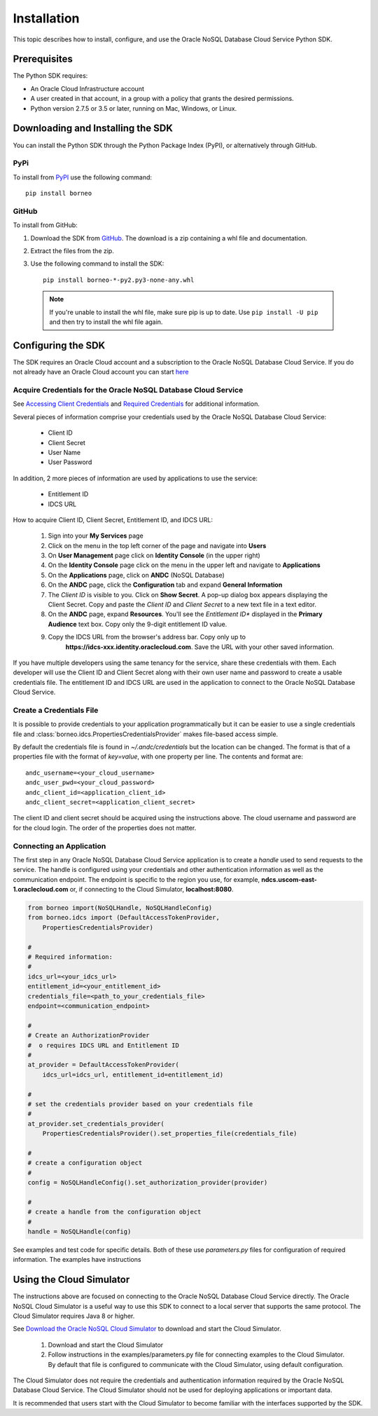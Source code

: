 .. _install:


Installation
~~~~~~~~~~~~

This topic describes how to install, configure, and use the Oracle NoSQL Database Cloud Service Python SDK.

---------------
 Prerequisites
---------------

The Python SDK requires:

* An Oracle Cloud Infrastructure account
* A user created in that account, in a group with a policy that grants the desired permissions.
* Python version 2.7.5 or 3.5 or later, running on Mac, Windows, or Linux.

------------------------------------
 Downloading and Installing the SDK
------------------------------------

You can install the Python SDK through the Python Package Index (PyPI), or alternatively through GitHub.

====
PyPi
====

To install from `PyPI <https://pypi.python.org/pypi/oci>`_ use the following command::

    pip install borneo

======
GitHub
======

To install from GitHub:

1. Download the SDK from `GitHub <https://github.com/oracle/nosql-python-sdk/releases>`_.
   The download is a zip containing a whl file and documentation.
2. Extract the files from the zip.
3. Use the following command to install the SDK::

    pip install borneo-*-py2.py3-none-any.whl

  .. note::

      If you're unable to install the whl file, make sure pip is up to date.
      Use ``pip install -U pip`` and then try to install the whl file again.


---------------------
 Configuring the SDK
---------------------

The SDK requires an Oracle Cloud account and a subscription to the Oracle NoSQL
Database Cloud Service. If you do not already have an Oracle Cloud account you can start
`here <https://cloud.oracle.com/home>`_

===============================================================
Acquire Credentials for the Oracle NoSQL Database Cloud Service
===============================================================

See `Accessing Client Credentials <https://docs.oracle.com/pls/topic/lookup?ctx=en/cloud/paas/nosql-cloud&id=CSNSD-GUID-86E1E271-92AB-4F35-89FA-955E4359B16E>`_
and
`Required Credentials <https://docs.oracle.com/pls/topic/lookup?ctx=en/cloud/paas/nosql-cloud&id=CSNSD-GUID-EA8C0EC9-1CD8-48FD-9DA7-3FFCFEC975B8>`_
for additional information.

Several pieces of information comprise your credentials used by the
Oracle NoSQL Database Cloud Service:

 * Client ID
 * Client Secret
 * User Name
 * User Password

In addition, 2 more pieces of information are used by applications to use the
service:

 * Entitlement ID
 * IDCS URL

How to acquire Client ID, Client Secret, Entitlement ID, and IDCS URL:

 1. Sign into your **My Services** page
 2. Click on the menu in the top left corner of the page and navigate into **Users**
 3. On **User Management** page click on **Identity Console** (in the upper
    right)
 4. On the **Identity Console** page click on the menu in the upper left and
    navigate to **Applications**
 5. On the **Applications** page, click on **ANDC** (NoSQL Database)
 6. On the **ANDC** page, click the **Configuration** tab and
    expand **General Information**
 7. The *Client ID* is visible to you.  Click on **Show Secret**. A pop-up
    dialog box appears displaying the Client Secret.  Copy and paste the
    *Client ID* and *Client Secret* to a new text file in a text editor.
 8. On the **ANDC** page, expand **Resources**. You'll see the *Entitlement
    ID** displayed in the **Primary Audience** text box. Copy only the 9-digit
    entitlement ID value.
 9. Copy the IDCS URL from the browser's address bar. Copy only up to
     **https://idcs-xxx.identity.oraclecloud.com**. Save the URL with your other
     saved information.

If you have multiple developers using the same tenancy for the service, share
these credentials with them. Each developer will use the Client ID and Client
Secret along with their own user name and password to create a usable
credentials file. The entitlement ID and IDCS URL are used in the application to
connect to the Oracle NoSQL Database Cloud Service.

=========================
Create a Credentials File
=========================

It is possible to provide credentials to your application programmatically but
it can be easier to use a single credentials file and
:class:`borneo.idcs.PropertiesCredentialsProvider` makes file-based access
simple.

By default the credentials file is found in *~/.andc/credentials* but the
location can be changed. The format is that of a properties file with the
format of *key=value*, with one property per line.
The contents and format are:
::

   andc_username=<your_cloud_username>
   andc_user_pwd=<your_cloud_password>
   andc_client_id=<application_client_id>
   andc_client_secret=<application_client_secret>

The client ID and client secret should be acquired using the instructions above.
The cloud username and password are for the cloud login. The order of the
properties does not matter.

=========================
Connecting an Application
=========================

The first step in any Oracle NoSQL Database Cloud Service application is to
create a *handle* used to send requests to the service. The handle is configured
using your credentials and other authentication information as well as the
communication endpoint. The endpoint is specific to the region you use, for
example, **ndcs.uscom-east-1.oraclecloud.com** or, if connecting to
the Cloud Simulator, **localhost:8080**.

.. code-block:: pycon

                from borneo import(NoSQLHandle, NoSQLHandleConfig)
                from borneo.idcs import (DefaultAccessTokenProvider,
                    PropertiesCredentialsProvider)

                #
                # Required information:
                #
                idcs_url=<your_idcs_url>
                entitlement_id=<your_entitlement_id>
                credentials_file=<path_to_your_credentials_file>
                endpoint=<communication_endpoint>

                #
                # Create an AuthorizationProvider
                #  o requires IDCS URL and Entitlement ID
                #
                at_provider = DefaultAccessTokenProvider(
                    idcs_url=idcs_url, entitlement_id=entitlement_id)

                #
                # set the credentials provider based on your credentials file
                #
                at_provider.set_credentials_provider(
                    PropertiesCredentialsProvider().set_properties_file(credentials_file)

                #
                # create a configuration object
                #
                config = NoSQLHandleConfig().set_authorization_provider(provider)

                #
                # create a handle from the configuration object
                #
                handle = NoSQLHandle(config)

See examples and test code for specific details. Both of these use *parameters.py*
files for configuration of required information. The examples have instructions

-------------------------
Using the Cloud Simulator
-------------------------

The instructions above are focused on connecting to the Oracle NoSQL Database
Cloud Service directly. The Oracle NoSQL Cloud Simulator is a useful way to use
this SDK to connect to a local server that supports the same protocol. The Cloud
Simulator requires Java 8 or higher.

See
`Download the Oracle NoSQL Cloud Simulator <https://docs.oracle.com/pls/topic/lookup?ctx=en/cloud/paas/nosql-cloud&id=CSNSD-GUID-3E11C056-B144-4EEA-8224-37F4C3CB83F6>`_ to download and start the Cloud Simulator.

 1. Download and start the Cloud Simulator
 2. Follow instructions in the examples/parameters.py file for connecting
    examples to the Cloud Simulator. By default that file is configured to
    communicate with the Cloud Simulator, using default configuration.

The Cloud Simulator does not require the credentials and authentication
information required by the Oracle NoSQL Database Cloud Service. The Cloud
Simulator should not be used for deploying applications or important data.



It is recommended that users start with the Cloud Simulator to become familiar
with the interfaces supported by the SDK.
